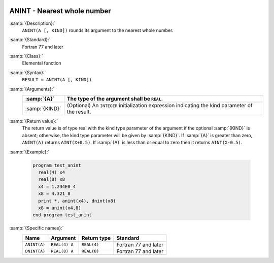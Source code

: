   .. _anint:

ANINT - Nearest whole number
****************************

.. index:: ANINT

.. index:: DNINT

.. index:: ceiling

.. index:: rounding, ceiling

:samp:`{Description}:`
  ``ANINT(A [, KIND])`` rounds its argument to the nearest whole number.

:samp:`{Standard}:`
  Fortran 77 and later

:samp:`{Class}:`
  Elemental function

:samp:`{Syntax}:`
  ``RESULT = ANINT(A [, KIND])``

:samp:`{Arguments}:`
  ==============  =======================================================
  :samp:`{A}`     The type of the argument shall be ``REAL``.
  ==============  =======================================================
  :samp:`{KIND}`  (Optional) An ``INTEGER`` initialization
                  expression indicating the kind parameter of the result.
  ==============  =======================================================

:samp:`{Return value}:`
  The return value is of type real with the kind type parameter of the
  argument if the optional :samp:`{KIND}` is absent; otherwise, the kind
  type parameter will be given by :samp:`{KIND}`.  If :samp:`{A}` is greater than
  zero, ``ANINT(A)`` returns ``AINT(X+0.5)``.  If :samp:`{A}` is
  less than or equal to zero then it returns ``AINT(X-0.5)``.

:samp:`{Example}:`

  .. code-block:: c++

    program test_anint
      real(4) x4
      real(8) x8
      x4 = 1.234E0_4
      x8 = 4.321_8
      print *, anint(x4), dnint(x8)
      x8 = anint(x4,8)
    end program test_anint

:samp:`{Specific names}:`
  ============  =============  ===========  ====================
  Name          Argument       Return type  Standard
  ============  =============  ===========  ====================
  ``ANINT(A)``  ``REAL(4) A``  ``REAL(4)``  Fortran 77 and later
  ``DNINT(A)``  ``REAL(8) A``  ``REAL(8)``  Fortran 77 and later
  ============  =============  ===========  ====================
